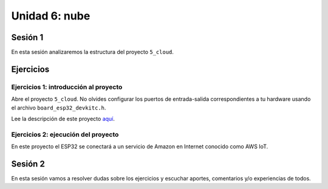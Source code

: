 Unidad 6: nube
========================

Sesión 1
-----------

En esta sesión analizaremos la estructura del proyecto 
``5_cloud``.

Ejercicios
-----------

Ejercicios 1: introducción al proyecto
^^^^^^^^^^^^^^^^^^^^^^^^^^^^^^^^^^^^^^^^

Abre el proyecto ``5_cloud``. No olvides configurar los puertos 
de entrada-salida correspondientes a tu hardware usando el archivo ``board_esp32_devkitc.h``.

Lee la descripción de este proyecto `aquí <https://docs.espressif.com/projects/esp-jumpstart/en/latest/remotecontrol.html>`__.

Ejercicios 2: ejecución del proyecto
^^^^^^^^^^^^^^^^^^^^^^^^^^^^^^^^^^^^^^

En este proyecto el ESP32 se conectará a un servicio de Amazon en Internet conocido 
como AWS IoT.


Sesión 2
-----------

En esta sesión vamos a resolver dudas sobre los ejercicios y escuchar aportes, 
comentarios y/o experiencias de todos.